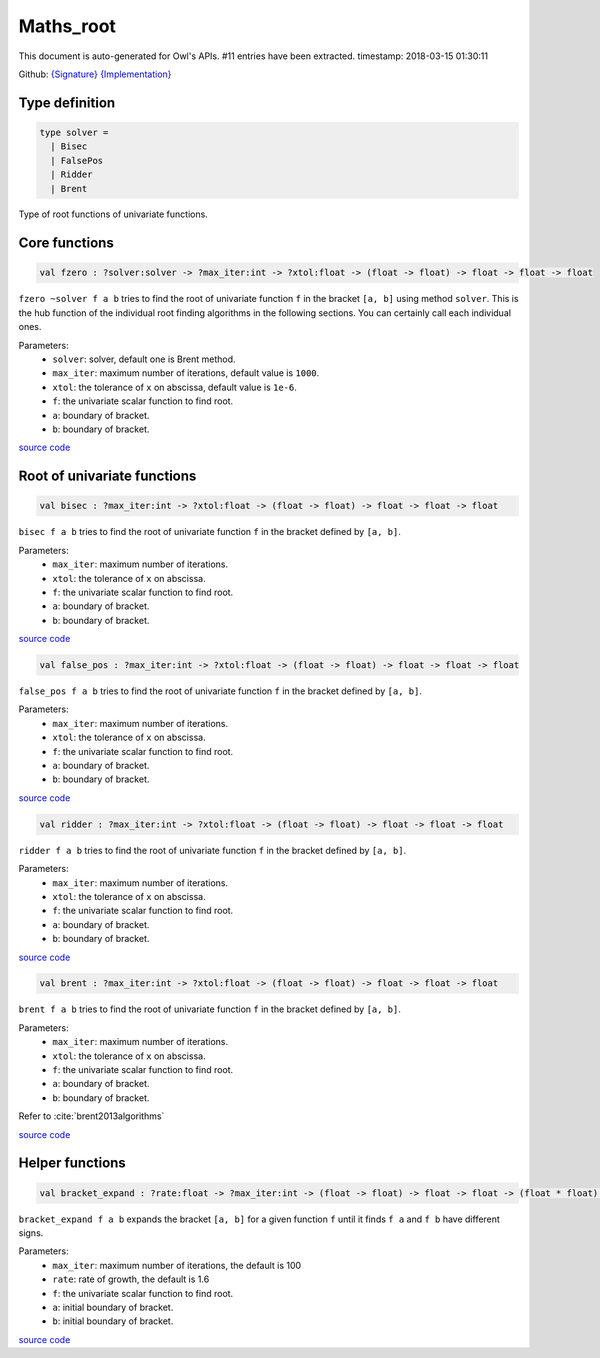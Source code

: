 Maths_root
===============================================================================

This document is auto-generated for Owl's APIs.
#11 entries have been extracted.
timestamp: 2018-03-15 01:30:11

Github:
`{Signature} <https://github.com/ryanrhymes/owl/tree/master/src/owl/maths/owl_maths_root.mli>`_ 
`{Implementation} <https://github.com/ryanrhymes/owl/tree/master/src/owl/maths/owl_maths_root.ml>`_



Type definition
-------------------------------------------------------------------------------



.. code-block:: ocaml

  type solver =
    | Bisec
    | FalsePos
    | Ridder
    | Brent
    

Type of root functions of univariate functions.

Core functions
-------------------------------------------------------------------------------



.. code-block:: ocaml

  val fzero : ?solver:solver -> ?max_iter:int -> ?xtol:float -> (float -> float) -> float -> float -> float

``fzero ~solver f a b`` tries to find the root of univariate function ``f`` in
the bracket ``[a, b]`` using method ``solver``. This is the hub function of the
individual root finding algorithms in the following sections. You can certainly
call each individual ones.

Parameters:
  * ``solver``: solver, default one is Brent method.
  * ``max_iter``: maximum number of iterations, default value is ``1000``.
  * ``xtol``: the tolerance of ``x`` on abscissa, default value is ``1e-6``.
  * ``f``: the univariate scalar function to find root.
  * ``a``: boundary of bracket.
  * ``b``: boundary of bracket.

`source code <https://github.com/ryanrhymes/owl/blob/master/src/owl/maths/owl_maths_root.ml#L225>`__



Root of univariate functions
-------------------------------------------------------------------------------



.. code-block:: ocaml

  val bisec : ?max_iter:int -> ?xtol:float -> (float -> float) -> float -> float -> float

``bisec f a b`` tries to find the root of univariate function ``f`` in the
bracket defined by ``[a, b]``.

Parameters:
  * ``max_iter``: maximum number of iterations.
  * ``xtol``: the tolerance of ``x`` on abscissa.
  * ``f``: the univariate scalar function to find root.
  * ``a``: boundary of bracket.
  * ``b``: boundary of bracket.

`source code <https://github.com/ryanrhymes/owl/blob/master/src/owl/maths/owl_maths_root.ml#L20>`__



.. code-block:: ocaml

  val false_pos : ?max_iter:int -> ?xtol:float -> (float -> float) -> float -> float -> float

``false_pos f a b`` tries to find the root of univariate function ``f`` in the
bracket defined by ``[a, b]``.

Parameters:
  * ``max_iter``: maximum number of iterations.
  * ``xtol``: the tolerance of ``x`` on abscissa.
  * ``f``: the univariate scalar function to find root.
  * ``a``: boundary of bracket.
  * ``b``: boundary of bracket.

`source code <https://github.com/ryanrhymes/owl/blob/master/src/owl/maths/owl_maths_root.ml#L47>`__



.. code-block:: ocaml

  val ridder : ?max_iter:int -> ?xtol:float -> (float -> float) -> float -> float -> float

``ridder f a b`` tries to find the root of univariate function ``f`` in the
bracket defined by ``[a, b]``.

Parameters:
  * ``max_iter``: maximum number of iterations.
  * ``xtol``: the tolerance of ``x`` on abscissa.
  * ``f``: the univariate scalar function to find root.
  * ``a``: boundary of bracket.
  * ``b``: boundary of bracket.

`source code <https://github.com/ryanrhymes/owl/blob/master/src/owl/maths/owl_maths_root.ml#L85>`__



.. code-block:: ocaml

  val brent : ?max_iter:int -> ?xtol:float -> (float -> float) -> float -> float -> float

``brent f a b`` tries to find the root of univariate function ``f`` in the
bracket defined by ``[a, b]``.

Parameters:
  * ``max_iter``: maximum number of iterations.
  * ``xtol``: the tolerance of ``x`` on abscissa.
  * ``f``: the univariate scalar function to find root.
  * ``a``: boundary of bracket.
  * ``b``: boundary of bracket.

Refer to :cite:`brent2013algorithms`

`source code <https://github.com/ryanrhymes/owl/blob/master/src/owl/maths/owl_maths_root.ml#L134>`__



Helper functions
-------------------------------------------------------------------------------



.. code-block:: ocaml

  val bracket_expand : ?rate:float -> ?max_iter:int -> (float -> float) -> float -> float -> (float * float) option

``bracket_expand f a b`` expands the bracket ``[a, b]`` for a given function
``f`` until it finds ``f a`` and ``f b`` have different signs.

Parameters:
  * ``max_iter``: maximum number of iterations, the default is 100
  * ``rate``: rate of growth, the default is 1.6
  * ``f``: the univariate scalar function to find root.
  * ``a``: initial boundary of bracket.
  * ``b``: initial boundary of bracket.

`source code <https://github.com/ryanrhymes/owl/blob/master/src/owl/maths/owl_maths_root.ml#L233>`__



